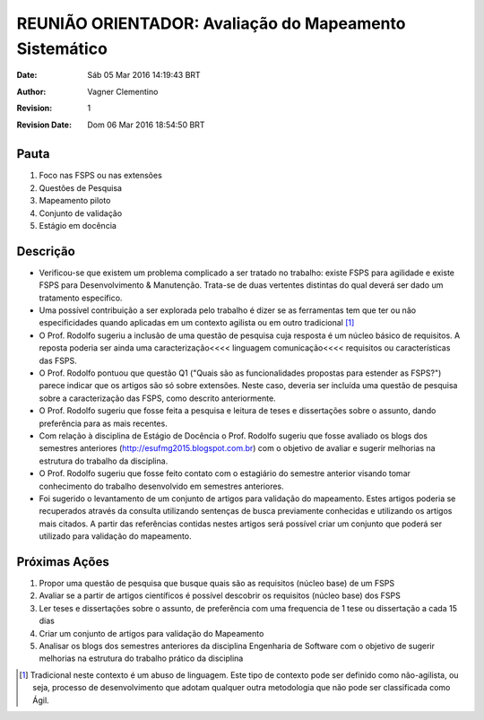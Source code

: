 *******************************************************
REUNIÃO ORIENTADOR: Avaliação do Mapeamento Sistemático
*******************************************************

:Date: Sáb 05 Mar 2016 14:19:43 BRT
:Author: Vagner Clementino
:Revision: 1
:Revision Date: Dom 06 Mar 2016 18:54:50 BRT


Pauta
=====
1. Foco nas FSPS ou nas extensões
2. Questões de Pesquisa
3. Mapeamento piloto
4. Conjunto de validação
5. Estágio em docência

Descrição
=========

- Verificou-se que existem um problema complicado a ser tratado no trabalho: existe FSPS para agilidade e existe FSPS para Desenvolvimento & Manutenção. Trata-se de duas vertentes distintas do qual deverá ser dado um tratamento específico.

- Uma possível contribuição a ser explorada pelo trabalho é dizer se as ferramentas tem que ter ou não especificidades quando aplicadas em um contexto agilista ou em outro tradicional [#]_

- O Prof. Rodolfo sugeriu a inclusão de uma questão de pesquisa cuja resposta é um núcleo básico de requisitos. A reposta poderia ser ainda uma caracterização<<<< linguagem comunicação<<<< requisitos ou características das FSPS.

- O Prof. Rodolfo pontuou que questão Q1 ("Quais são as funcionalidades propostas para estender as FSPS?") parece indicar que os artigos são só sobre extensões. Neste caso, deveria ser incluída uma questão de pesquisa sobre a caracterização das FSPS, como descrito anteriormente.

- O Prof. Rodolfo sugeriu que fosse feita a pesquisa e leitura de teses e dissertações sobre o assunto, dando preferência para as mais recentes.

- Com relação à disciplina de Estágio de Docência o Prof. Rodolfo sugeriu que fosse avaliado os blogs dos semestres anteriores (http://esufmg2015.blogspot.com.br) com o objetivo de avaliar e sugerir melhorias na estrutura do trabalho da disciplina.

- O Prof. Rodolfo sugeriu que fosse feito contato com o estagiário do semestre anterior visando tomar conhecimento do trabalho desenvolvido em semestres anteriores.

- Foi sugerido o levantamento de um conjunto de artigos para validação do mapeamento. Estes artigos poderia se recuperados através da consulta utilizando sentenças de busca previamente conhecidas e utilizando os artigos mais citados. A partir das referências contidas nestes artigos será possível criar um conjunto que poderá ser utilizado para validação do mapeamento.

Próximas Ações
==============

1. Propor uma questão de pesquisa que busque quais são as requisitos (núcleo base) de um FSPS
2. Avaliar se a partir de artigos científicos é possível descobrir os requisitos (núcleo base) dos FSPS
3. Ler teses e dissertações sobre o assunto, de preferência com uma frequencia de 1 tese ou dissertação a cada 15 dias
4. Criar um conjunto de artigos para validação do Mapeamento
5. Analisar os blogs dos semestres anteriores da disciplina Engenharia de Software com o objetivo de sugerir melhorias na estrutura do trabalho prático da disciplina

.. [#] Tradicional neste contexto é um abuso de linguagem. Este tipo de contexto pode ser definido como não-agilista, ou seja, processo de desenvolvimento que adotam qualquer outra metodologia que não pode ser classificada como Ágil.